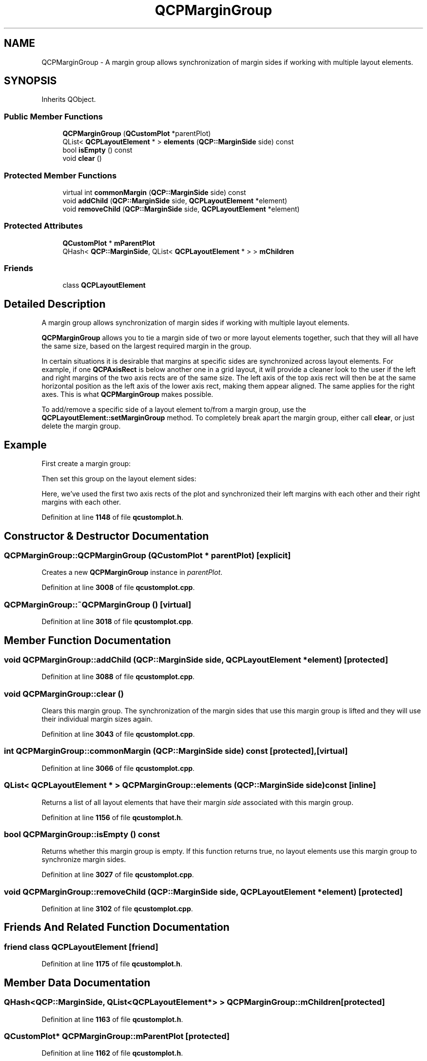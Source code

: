 .TH "QCPMarginGroup" 3 "Wed Mar 15 2023" "OmronPID" \" -*- nroff -*-
.ad l
.nh
.SH NAME
QCPMarginGroup \- A margin group allows synchronization of margin sides if working with multiple layout elements\&.  

.SH SYNOPSIS
.br
.PP
.PP
Inherits QObject\&.
.SS "Public Member Functions"

.in +1c
.ti -1c
.RI "\fBQCPMarginGroup\fP (\fBQCustomPlot\fP *parentPlot)"
.br
.ti -1c
.RI "QList< \fBQCPLayoutElement\fP * > \fBelements\fP (\fBQCP::MarginSide\fP side) const"
.br
.ti -1c
.RI "bool \fBisEmpty\fP () const"
.br
.ti -1c
.RI "void \fBclear\fP ()"
.br
.in -1c
.SS "Protected Member Functions"

.in +1c
.ti -1c
.RI "virtual int \fBcommonMargin\fP (\fBQCP::MarginSide\fP side) const"
.br
.ti -1c
.RI "void \fBaddChild\fP (\fBQCP::MarginSide\fP side, \fBQCPLayoutElement\fP *element)"
.br
.ti -1c
.RI "void \fBremoveChild\fP (\fBQCP::MarginSide\fP side, \fBQCPLayoutElement\fP *element)"
.br
.in -1c
.SS "Protected Attributes"

.in +1c
.ti -1c
.RI "\fBQCustomPlot\fP * \fBmParentPlot\fP"
.br
.ti -1c
.RI "QHash< \fBQCP::MarginSide\fP, QList< \fBQCPLayoutElement\fP * > > \fBmChildren\fP"
.br
.in -1c
.SS "Friends"

.in +1c
.ti -1c
.RI "class \fBQCPLayoutElement\fP"
.br
.in -1c
.SH "Detailed Description"
.PP 
A margin group allows synchronization of margin sides if working with multiple layout elements\&. 

\fBQCPMarginGroup\fP allows you to tie a margin side of two or more layout elements together, such that they will all have the same size, based on the largest required margin in the group\&.
.PP

.br
 
.br
 In certain situations it is desirable that margins at specific sides are synchronized across layout elements\&. For example, if one \fBQCPAxisRect\fP is below another one in a grid layout, it will provide a cleaner look to the user if the left and right margins of the two axis rects are of the same size\&. The left axis of the top axis rect will then be at the same horizontal position as the left axis of the lower axis rect, making them appear aligned\&. The same applies for the right axes\&. This is what \fBQCPMarginGroup\fP makes possible\&.
.PP
To add/remove a specific side of a layout element to/from a margin group, use the \fBQCPLayoutElement::setMarginGroup\fP method\&. To completely break apart the margin group, either call \fBclear\fP, or just delete the margin group\&.
.SH "Example"
.PP
First create a margin group: 
.PP
.nf

.fi
.PP
 Then set this group on the layout element sides: 
.PP
.nf

.fi
.PP
 Here, we've used the first two axis rects of the plot and synchronized their left margins with each other and their right margins with each other\&. 
.PP
Definition at line \fB1148\fP of file \fBqcustomplot\&.h\fP\&.
.SH "Constructor & Destructor Documentation"
.PP 
.SS "QCPMarginGroup::QCPMarginGroup (\fBQCustomPlot\fP * parentPlot)\fC [explicit]\fP"
Creates a new \fBQCPMarginGroup\fP instance in \fIparentPlot\fP\&. 
.PP
Definition at line \fB3008\fP of file \fBqcustomplot\&.cpp\fP\&.
.SS "QCPMarginGroup::~QCPMarginGroup ()\fC [virtual]\fP"

.PP
Definition at line \fB3018\fP of file \fBqcustomplot\&.cpp\fP\&.
.SH "Member Function Documentation"
.PP 
.SS "void QCPMarginGroup::addChild (\fBQCP::MarginSide\fP side, \fBQCPLayoutElement\fP * element)\fC [protected]\fP"

.PP
Definition at line \fB3088\fP of file \fBqcustomplot\&.cpp\fP\&.
.SS "void QCPMarginGroup::clear ()"
Clears this margin group\&. The synchronization of the margin sides that use this margin group is lifted and they will use their individual margin sizes again\&. 
.PP
Definition at line \fB3043\fP of file \fBqcustomplot\&.cpp\fP\&.
.SS "int QCPMarginGroup::commonMargin (\fBQCP::MarginSide\fP side) const\fC [protected]\fP, \fC [virtual]\fP"

.PP
Definition at line \fB3066\fP of file \fBqcustomplot\&.cpp\fP\&.
.SS "QList< \fBQCPLayoutElement\fP * > QCPMarginGroup::elements (\fBQCP::MarginSide\fP side) const\fC [inline]\fP"
Returns a list of all layout elements that have their margin \fIside\fP associated with this margin group\&. 
.PP
Definition at line \fB1156\fP of file \fBqcustomplot\&.h\fP\&.
.SS "bool QCPMarginGroup::isEmpty () const"
Returns whether this margin group is empty\&. If this function returns true, no layout elements use this margin group to synchronize margin sides\&. 
.PP
Definition at line \fB3027\fP of file \fBqcustomplot\&.cpp\fP\&.
.SS "void QCPMarginGroup::removeChild (\fBQCP::MarginSide\fP side, \fBQCPLayoutElement\fP * element)\fC [protected]\fP"

.PP
Definition at line \fB3102\fP of file \fBqcustomplot\&.cpp\fP\&.
.SH "Friends And Related Function Documentation"
.PP 
.SS "friend class \fBQCPLayoutElement\fP\fC [friend]\fP"

.PP
Definition at line \fB1175\fP of file \fBqcustomplot\&.h\fP\&.
.SH "Member Data Documentation"
.PP 
.SS "QHash<\fBQCP::MarginSide\fP, QList<\fBQCPLayoutElement\fP*> > QCPMarginGroup::mChildren\fC [protected]\fP"

.PP
Definition at line \fB1163\fP of file \fBqcustomplot\&.h\fP\&.
.SS "\fBQCustomPlot\fP* QCPMarginGroup::mParentPlot\fC [protected]\fP"

.PP
Definition at line \fB1162\fP of file \fBqcustomplot\&.h\fP\&.

.SH "Author"
.PP 
Generated automatically by Doxygen for OmronPID from the source code\&.
